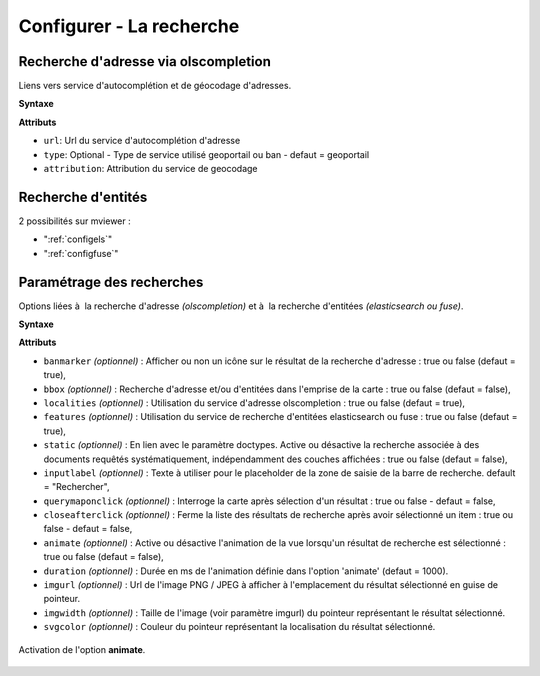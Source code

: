 .. Authors :
.. mviewer team

.. _configsearch:

Configurer - La recherche
=================================

Recherche d'adresse via olscompletion
-------------------------------------

Liens vers service d'autocomplétion et de géocodage d'adresses.

**Syntaxe**

.. code-block:: xml
       :linenos:

	   <olscompletion url="" type="" attribution="" />

**Attributs**

* ``url``: Url du service d'autocomplétion d'adresse
* ``type``: Optional - Type de service utilisé geoportail ou ban - defaut = geoportail
* ``attribution``: Attribution du service de geocodage

Recherche d'entités
--------------------------

2 possibilités sur mviewer :

* ":ref:`configels`"
* ":ref:`configfuse`"

Paramétrage des recherches
--------------------------

Options liées à  la recherche d'adresse *(olscompletion)* et à  la recherche d'entitées *(elasticsearch ou fuse)*.

**Syntaxe**

.. code-block:: xml
       :linenos:

	<searchparameters
              banmarker=""
              imgurl=""
              imgwidth=""
              svgcolor=""
              bbox=""
              inputlabel=""
              localities=""
              features=""
              static=""
              querymaponclick=""
              closeafterclick=""
              animate=""
              duration=""/>

**Attributs**

* ``banmarker`` *(optionnel)* : Afficher ou non un icône sur le résultat de la recherche d'adresse : true ou false (defaut = true),
* ``bbox`` *(optionnel)* : Recherche d'adresse et/ou d'entitées dans l'emprise de la carte : true ou false (defaut = false),
* ``localities`` *(optionnel)* : Utilisation du service d'adresse olscompletion : true ou false (defaut = true),
* ``features`` *(optionnel)* : Utilisation du service de recherche d'entitées elasticsearch ou fuse : true ou false (defaut = true),
* ``static`` *(optionnel)* : En lien avec le paramètre doctypes. Active ou désactive la recherche associée à des documents requêtés systématiquement, indépendamment des couches affichées : true ou false (defaut = false),
* ``inputlabel`` *(optionnel)* : Texte à utiliser pour le placeholder de la zone de saisie de la barre de recherche. default = "Rechercher",
* ``querymaponclick`` *(optionnel)* : Interroge la carte après sélection d'un résultat : true ou false - defaut = false,
* ``closeafterclick`` *(optionnel)* : Ferme la liste des résultats de recherche après avoir sélectionné un item : true ou false - defaut = false,
* ``animate`` *(optionnel)* : Active ou désactive l'animation de la vue lorsqu'un résultat de recherche est sélectionné  : true ou false (defaut = false),
* ``duration`` *(optionnel)* : Durée en ms de l'animation définie dans l'option 'animate' (defaut = 1000).
* ``imgurl`` *(optionnel)* : Url de l'image PNG / JPEG à afficher à l'emplacement du résultat sélectionné en guise de pointeur.
* ``imgwidth`` *(optionnel)* : Taille de l'image (voir paramètre imgurl) du pointeur représentant le résultat sélectionné.
* ``svgcolor`` *(optionnel)* : Couleur du pointeur représentant la localisation du résultat sélectionné.

.. figure:: ../_images/dev/config_search/option-animate.gif
            :alt: activation de l'option animate
            :align: center

            Activation de l'option **animate**.
